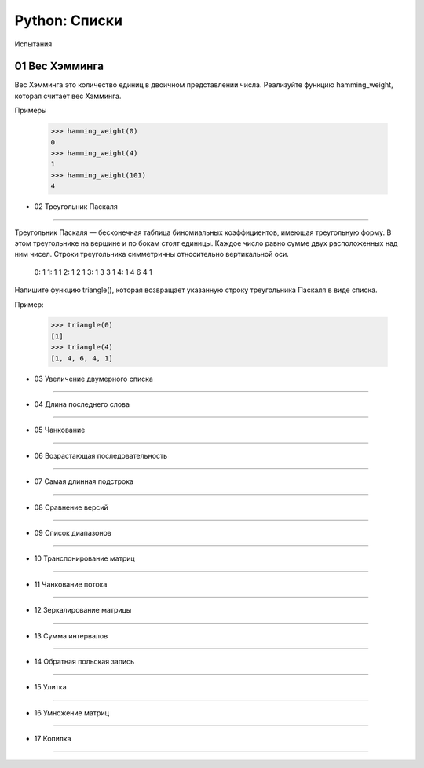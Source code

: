 Python: Списки
=====================================

Испытания

01	Вес Хэмминга
----------------

Вес Хэмминга это количество единиц в двоичном представлении числа.
Реализуйте функцию hamming_weight, которая считает вес Хэмминга.

Примеры

    >>> hamming_weight(0)
    0
    >>> hamming_weight(4)
    1
    >>> hamming_weight(101)
    4


- 02	Треугольник Паскаля
---------------------------

Треугольник Паскаля — бесконечная таблица биномиальных коэффициентов, имеющая треугольную форму. В этом треугольнике на вершине и по бокам стоят единицы. Каждое число равно сумме двух расположенных над ним чисел. Строки треугольника симметричны относительно вертикальной оси.

    0:      1
    1:     1 1
    2:    1 2 1
    3:   1 3 3 1
    4:  1 4 6 4 1

Напишите функцию triangle(), которая возвращает указанную строку треугольника Паскаля в виде списка.

Пример:

    >>> triangle(0)
    [1]
    >>> triangle(4)
    [1, 4, 6, 4, 1]


- 03	Увеличение двумерного списка
------------------------------------

- 04	Длина последнего слова
------------------------------

- 05	Чанкование
------------------

- 06	Возрастающая последовательность
---------------------------------------

- 07	Самая длинная подстрока
-------------------------------

- 08	Сравнение версий
------------------------

- 09	Список диапазонов
-------------------------

- 10	Транспонирование матриц
-------------------------------

- 11	Чанкование потока
-------------------------

- 12	Зеркалирование матрицы
------------------------------

- 13	Сумма интервалов
------------------------

- 14	Обратная польская запись
--------------------------------

- 15	Улитка
--------------

- 16	Умножение матриц
------------------------

- 17	Копилка
---------------
